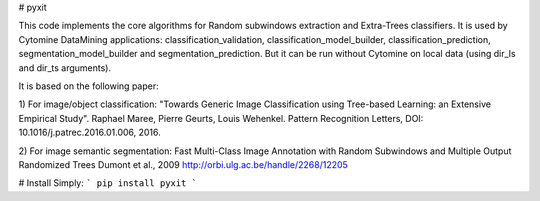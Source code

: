 # pyxit

This code implements the core algorithms for Random subwindows extraction and Extra-Trees classifiers.
It is used by Cytomine DataMining applications: classification_validation, classification_model_builder, classification_prediction,
segmentation_model_builder and segmentation_prediction.
But it can be run without Cytomine on local data (using dir_ls and dir_ts arguments).

It is based on the following paper:

1) For image/object classification:
"Towards Generic Image Classification using Tree-based Learning: an Extensive Empirical Study".
Raphael Maree, Pierre Geurts, Louis Wehenkel.
Pattern Recognition Letters, DOI: 10.1016/j.patrec.2016.01.006, 2016. 


2) For image semantic segmentation:
Fast Multi-Class Image Annotation with Random Subwindows and Multiple Output Randomized Trees
Dumont et al., 2009
http://orbi.ulg.ac.be/handle/2268/12205

# Install
Simply: 
```
pip install pyxit
```


